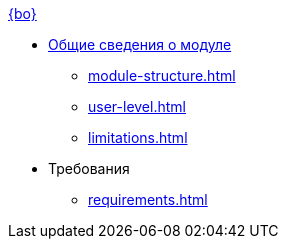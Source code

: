 .xref:index.adoc[{bo}]
* xref:index.adoc[Общие сведения о модуле]

** xref:module-structure.adoc[]
** xref:user-level.adoc[]
** xref:limitations.adoc[]

* Требования
** xref:requirements.adoc[]
